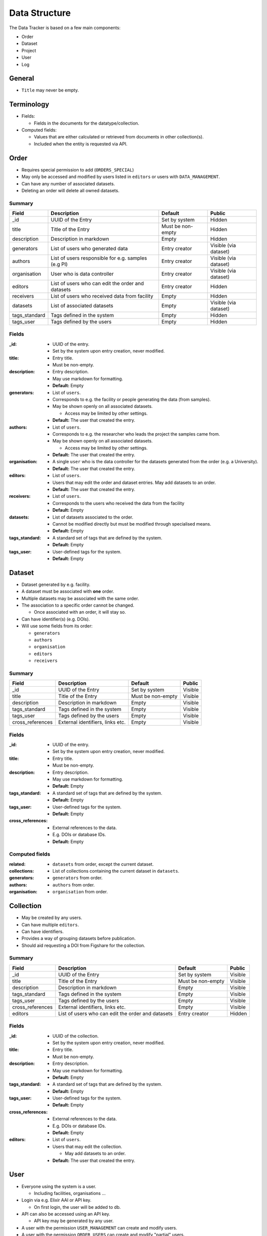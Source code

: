 **************
Data Structure
**************

The Data Tracker is based on a few main components:

* Order
* Dataset
* Project
* User
* Log


General
=======

* ``Title`` may never be empty.


Terminology
===========

* Fields:

  - Fields in the documents for the datatype/collection.

* Computed fields:

  - Values that are either calculated or retrieved from documents in other collection(s).
  - Included when the entity is requested via API.



Order
=====

* Requires special permission to add (``ORDERS_SPECIAL``)
* May only be accessed and modified by users listed in ``editors`` or users with ``DATA_MANAGEMENT``.
* Can have any number of associated datasets.
* Deleting an order will delete all owned datasets.

Summary
-------

+---------------+-----------------------------------------------------+-------------------+-----------------------+
| Field         | Description                                         | Default           | Public                |
+===============+=====================================================+===================+=======================+
| _id           | UUID of the Entry                                   | Set by system     | Hidden                |
+---------------+-----------------------------------------------------+-------------------+-----------------------+
| title         | Title of the Entry                                  | Must be non-empty | Hidden                |
+---------------+-----------------------------------------------------+-------------------+-----------------------+
| description   | Description in markdown                             | Empty             | Hidden                |
+---------------+-----------------------------------------------------+-------------------+-----------------------+
| generators    | List of users who generated data                    | Entry creator     | Visible (via dataset) |
+---------------+-----------------------------------------------------+-------------------+-----------------------+
| authors       | List of users responsible for e.g. samples (e.g PI) | Entry creator     | Visible (via dataset) |
+---------------+-----------------------------------------------------+-------------------+-----------------------+
| organisation  | User who is data controller                         | Entry creator     | Visible (via dataset) |
+---------------+-----------------------------------------------------+-------------------+-----------------------+
| editors       | List of users who can edit the order and datasets   | Entry creator     | Hidden                |
+---------------+-----------------------------------------------------+-------------------+-----------------------+
| receivers     | List of users who received data from facility       | Empty             | Hidden                |
+---------------+-----------------------------------------------------+-------------------+-----------------------+
| datasets      | List of associated datasets                         | Empty             | Visible (via dataset) |
+---------------+-----------------------------------------------------+-------------------+-----------------------+
| tags_standard | Tags defined in the system                          | Empty             | Hidden                |
+---------------+-----------------------------------------------------+-------------------+-----------------------+
| tags_user     | Tags defined by the users                           | Empty             | Hidden                |
+---------------+-----------------------------------------------------+-------------------+-----------------------+


Fields
------

:_id:
    * UUID of the entry.
    * Set by the system upon entry creation, never modified.
:title:
    * Entry title.
    * Must be non-empty.
:description:
    * Entry description.
    * May use markdown for formatting.
    * **Default:** Empty
:generators:
    * List of ``users``.

    * Corresponds to e.g. the facility or people generating the data (from samples).

    * May be shown openly on all associated datasets.

      - Access may be limited by other settings.

    * **Default:** The user that created the entry.
:authors:
    * List of ``users``.

    * Corresponds to e.g. the researcher who leads the project the samples came from.

    * May be shown openly on all associated datasets.

      - Access may be limited by other settings.

    * **Default:** The user that created the entry.
:organisation:
    * A single ``user`` who is the data controller for the datasets generated from the order (e.g. a University).
    * **Default:** The user that created the entry.
:editors:
    * List of ``users``.
    * Users that may edit the order and dataset entries. May add datasets to an order.
    * **Default:** The user that created the entry.
:receivers:
    * List of ``users``.
    * Corresponds to the users who received the data from the facility
    * **Default:** Empty
:datasets:
    * List of datasets associated to the order.
    * Cannot be modified directly but must be modified through specialised means.
    * **Default:** Empty
:tags_standard:
    * A standard set of tags that are defined by the system.
    * **Default:** Empty
:tags_user:
    * User-defined tags for the system.
    * **Default:** Empty


Dataset
=======

* Dataset generated by e.g. facility.
* A dataset must be associated with **one** order.
* Multiple datasets may be associated with the same order.

* The association to a specific order cannot be changed.

  -  Once associated with an order, it will stay so.

* Can have identifier(s) (e.g. DOIs).
* Will use some fields from its order:

  - ``generators``
  - ``authors``
  - ``organisation``
  - ``editors``
  - ``receivers``

Summary
-------

+------------------+----------------------------------+-------------------+---------+
| Field            | Description                      | Default           | Public  |
+==================+==================================+===================+=========+
| _id              | UUID of the Entry                | Set by system     | Visible |
+------------------+----------------------------------+-------------------+---------+
| title            | Title of the Entry               | Must be non-empty | Visible |
+------------------+----------------------------------+-------------------+---------+
| description      | Description in markdown          | Empty             | Visible |
+------------------+----------------------------------+-------------------+---------+
| tags_standard    | Tags defined in the system       | Empty             | Visible |
+------------------+----------------------------------+-------------------+---------+
| tags_user        | Tags defined by the users        | Empty             | Visible |
+------------------+----------------------------------+-------------------+---------+
| cross_references | External identifiers, links etc. | Empty             | Visible |
+------------------+----------------------------------+-------------------+---------+


Fields
------
:_id:
    * UUID of the entry.
    * Set by the system upon entry creation, never modified.
:title:
    * Entry title.
    * Must be non-empty.
:description:
    * Entry description.
    * May use markdown for formatting.
    * **Default:** Empty
:tags_standard:
    * A standard set of tags that are defined by the system.
    * **Default:** Empty
:tags_user:
    * User-defined tags for the system.
    * **Default:** Empty
:cross_references:
    * External references to the data.
    * E.g. DOIs or database IDs.
    * **Default:** Empty


Computed fields
---------------
:related:
    * ``datasets`` from order, except the current dataset.
:collections:
    * List of collections containing the current dataset in ``datasets``.
:generators:
    * ``generators`` from order.
:authors:
    * ``authors`` from order.
:organisation:
    * ``organisation`` from order.


Collection
==========

* May be created by any users.
* Can have multiple ``editors``.
* Can have identifiers.
* Provides a way of grouping datasets before publication.
* Should aid requesting a DOI from Figshare for the collection.


Summary
-------

+------------------+---------------------------------------------------+-------------------+---------+
| Field            | Description                                       | Default           | Public  |
+==================+===================================================+===================+=========+
| _id              | UUID of the Entry                                 | Set by system     | Visible |
+------------------+---------------------------------------------------+-------------------+---------+
| title            | Title of the Entry                                | Must be non-empty | Visible |
+------------------+---------------------------------------------------+-------------------+---------+
| description      | Description in markdown                           | Empty             | Visible |
+------------------+---------------------------------------------------+-------------------+---------+
| tags_standard    | Tags defined in the system                        | Empty             | Visible |
+------------------+---------------------------------------------------+-------------------+---------+
| tags_user        | Tags defined by the users                         | Empty             | Visible |
+------------------+---------------------------------------------------+-------------------+---------+
| cross_references | External identifiers, links etc.                  | Empty             | Visible |
+------------------+---------------------------------------------------+-------------------+---------+
| editors          | List of users who can edit the order and datasets | Entry creator     | Hidden  |
+------------------+---------------------------------------------------+-------------------+---------+


Fields
------
:_id:
    * UUID of the collection.
    * Set by the system upon entry creation, never modified.
:title:
    * Entry title.
    * Must be non-empty.
:description:
    * Entry description.
    * May use markdown for formatting.
    * **Default:** Empty
:tags_standard:
    * A standard set of tags that are defined by the system.
    * **Default:** Empty
:tags_user:
    * User-defined tags for the system.
    * **Default:** Empty
:cross_references:
    * External references to the data.
    * E.g. DOIs or database IDs.
    * **Default:** Empty
:editors:
    * List of ``users``.
    * Users that may edit the collection.

      - May add datasets to an order.

    * **Default:** The user that created the entry.



User
====

* Everyone using the system is a user.

  - Including facilities, organisations ...

* Login via e.g. Elixir AAI or API key.

  - On first login, the user will be added to db.

* API can also be accessed using an API key.

  - API key may be generated by any user.

* A user with the permission ``USER_MANAGEMENT`` can create and modify users.
* A user with the permission ``ORDER_USERS`` can create and modify "partial" users.


Summary
-------

+--------------+-------------------------------------+-------------------+---------+
| Field        | Description                         | Default           | Public  |
+==============+=====================================+===================+=========+
| _id          | UUID of the Entry                   | Set by system     | Hidden  |
+--------------+-------------------------------------+-------------------+---------+
| affiliation  | User affiliation (e.g. university)  | Empty             | Visible |
+--------------+-------------------------------------+-------------------+---------+
| api_key      | Hash for the API key                | Empty             | Hidden  |
+--------------+-------------------------------------+-------------------+---------+
| api_salt     | Salt for API api_key                | Empty             | Hidden  |
+--------------+-------------------------------------+-------------------+---------+
| auth_ids     | List of identfiers from e.g. Elixir | Empty             | Hidden  |
+--------------+-------------------------------------+-------------------+---------+
| email        | Email address for the user          | Must be non-empty | Hidden  |
+--------------+-------------------------------------+-------------------+---------+
| email_public | Email address to show publicly      | Empty             | Visible |
+--------------+-------------------------------------+-------------------+---------+
| name         | Name of the user                    | Must be non-empty | Visible |
+--------------+-------------------------------------+-------------------+---------+
| orcid        | ORCID of the user                   | Empty             | Visible |
+--------------+-------------------------------------+-------------------+---------+
| permissions  | List of permissions for the user    | Empty             | Hidden  |
+--------------+-------------------------------------+-------------------+---------+
| url          | URL to e.g. homepage                | Empty             | Visible |
+--------------+-------------------------------------+-------------------+---------+


Fields
------

:_id:
    * UUID of the entry.
    * Set by the system upon entry creation, never modified.
:affiliation:
    * Affiliation of the user.
:api_key:
    * Hash for the API key for authorization to API or login.
:api_salt:
    * Salt for the API key.
:auth_ids:
    * List of identifiers used by e.g. Elixir AAI.
    * Saved as strings.
    * The general form is ``email@location.suffix::source``, but the style may vary between sources.
    * Any of the auth_id can be used with the API key.
:email:
    * Email address for the user.
    * **Default:** Must be set
:email_public:
    * Email to show to public on e.g. generated datasets.
    * **Default:** Empty.
:name:
    * Name of the user.

      - Could also be name of e.g. facility or university.
:orcid:
    * ORCID of the user.
:permissions:
    * A list of the extra permissions the user has (see :ref:`permissions_section`).
:url:
    * Url to e.g. a homepage
    * If set, it must start with ``http://` or ``https://`.
    * **Default:** Empty



Log
===

* Whenever an entry (``order``, ``dataset``, ``project``, or ``user``) is changed, a log should be written.
* Only visible to entry owners and admins.
* All logs are in the same collection.
* The log needs parsing to show changes between different versions of an entry.
* A full cope of the new entry is saved.

  - In case of deletion, ``_id`` is saved as ``data``.


Summary
-------

+-------------+--------------------------------------------+-------------------+
| Field       | Description                                | Default           |
+=============+============================================+===================+
| _id         | UUID of the Entry                          | Set by system     |
+-------------+--------------------------------------------+-------------------+
| action      | type of action                             | Must be non-empty |
+-------------+--------------------------------------------+-------------------+
| comment     | Short description of the action            | Empty             |
+-------------+--------------------------------------------+-------------------+
| data_type   | The modified collection (e.g. order)       | Must be non-empty |
+-------------+--------------------------------------------+-------------------+
| data        | Complete copy of the new entry             | Must be non-empty |
+-------------+--------------------------------------------+-------------------+
| timestamp   | Timestamp for the change                   | Must be non-empty |
+-------------+--------------------------------------------+-------------------+
| user        | UUID for the user who performed the action | Must be non-empty |
+-------------+--------------------------------------------+-------------------+


Fields
------

:_id:
    * UUID of the entry.
    * Set by the system upon entry creation, never modified.
:action:
    * Type of action

      - Add
      - Edit
      - Delete
:comment:
    * Short description of why it was made

      - "Add Dataset from order ``X``".
:data_type:
    * The collection that was modified, e.g. ``order``
:data:
    * Add/edit: full copy of the new/updated document.
    * Delete: the ``_id`` of the document.
:timestamp:
    * The time the action was performed.
:user:
    * ``_id`` of the user that performed the action.
    * Can be set to ``system`` for automated actions (e.g. creating a user after OIDC login)

